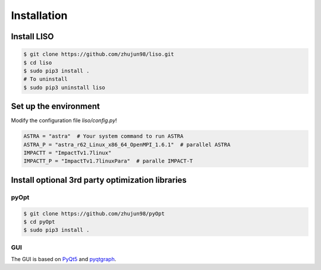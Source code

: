 Installation
============

Install LISO
------------

.. code-block:: bash

    $ git clone https://github.com/zhujun98/liso.git
    $ cd liso
    $ sudo pip3 install .
    # To uninstall
    $ sudo pip3 uninstall liso

Set up the environment
----------------------

Modify the configuration file *liso/config.py*!

.. code-block:: python

    ASTRA = "astra"  # Your system command to run ASTRA
    ASTRA_P = "astra_r62_Linux_x86_64_OpenMPI_1.6.1"  # parallel ASTRA
    IMPACTT = "ImpactTv1.7linux"
    IMPACTT_P = "ImpactTv1.7linuxPara"  # paralle IMPACT-T

Install optional 3rd party optimization libraries
-------------------------------------------------

pyOpt
~~~~~

.. code-block:: bash

    $ git clone https://github.com/zhujun98/pyOpt
    $ cd pyOpt
    $ sudo pip3 install .


GUI
~~~

The GUI is based on `PyQt5 <https://www.riverbankcomputing.com/software/pyqt/download5>`_ and `pyqtgraph <http://www.pyqtgraph.org/>`_.
